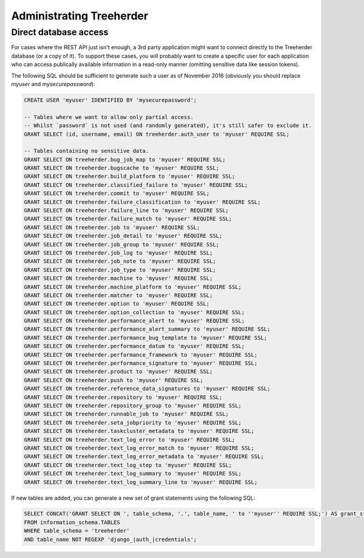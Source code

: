 Administrating Treeherder
=========================

Direct database access
----------------------

For cases where the REST API just isn't enough, a 3rd party
application might want to connect directly to the Treeherder
database (or a copy of it). To support these cases, you
will probably want to create a specific user for each application
who can access publically available information in a read-only
manner (omitting sensitive data like session tokens).

The following SQL should be sufficient to generate such a user
as of November 2016 (obviously you should replace `myuser` and
`mysecurepassword`):

.. code-block:: sql

    CREATE USER 'myuser' IDENTIFIED BY 'mysecurepassword';

    -- Tables where we want to allow only partial access.
    -- Whilst `password` is not used (and randomly generated), it's still safer to exclude it.
    GRANT SELECT (id, username, email) ON treeherder.auth_user to 'myuser' REQUIRE SSL;

    -- Tables containing no sensitive data.
    GRANT SELECT ON treeherder.bug_job_map to 'myuser' REQUIRE SSL;
    GRANT SELECT ON treeherder.bugscache to 'myuser' REQUIRE SSL;
    GRANT SELECT ON treeherder.build_platform to 'myuser' REQUIRE SSL;
    GRANT SELECT ON treeherder.classified_failure to 'myuser' REQUIRE SSL;
    GRANT SELECT ON treeherder.commit to 'myuser' REQUIRE SSL;
    GRANT SELECT ON treeherder.failure_classification to 'myuser' REQUIRE SSL;
    GRANT SELECT ON treeherder.failure_line to 'myuser' REQUIRE SSL;
    GRANT SELECT ON treeherder.failure_match to 'myuser' REQUIRE SSL;
    GRANT SELECT ON treeherder.job to 'myuser' REQUIRE SSL;
    GRANT SELECT ON treeherder.job_detail to 'myuser' REQUIRE SSL;
    GRANT SELECT ON treeherder.job_group to 'myuser' REQUIRE SSL;
    GRANT SELECT ON treeherder.job_log to 'myuser' REQUIRE SSL;
    GRANT SELECT ON treeherder.job_note to 'myuser' REQUIRE SSL;
    GRANT SELECT ON treeherder.job_type to 'myuser' REQUIRE SSL;
    GRANT SELECT ON treeherder.machine to 'myuser' REQUIRE SSL;
    GRANT SELECT ON treeherder.machine_platform to 'myuser' REQUIRE SSL;
    GRANT SELECT ON treeherder.matcher to 'myuser' REQUIRE SSL;
    GRANT SELECT ON treeherder.option to 'myuser' REQUIRE SSL;
    GRANT SELECT ON treeherder.option_collection to 'myuser' REQUIRE SSL;
    GRANT SELECT ON treeherder.performance_alert to 'myuser' REQUIRE SSL;
    GRANT SELECT ON treeherder.performance_alert_summary to 'myuser' REQUIRE SSL;
    GRANT SELECT ON treeherder.performance_bug_template to 'myuser' REQUIRE SSL;
    GRANT SELECT ON treeherder.performance_datum to 'myuser' REQUIRE SSL;
    GRANT SELECT ON treeherder.performance_framework to 'myuser' REQUIRE SSL;
    GRANT SELECT ON treeherder.performance_signature to 'myuser' REQUIRE SSL;
    GRANT SELECT ON treeherder.product to 'myuser' REQUIRE SSL;
    GRANT SELECT ON treeherder.push to 'myuser' REQUIRE SSL;
    GRANT SELECT ON treeherder.reference_data_signatures to 'myuser' REQUIRE SSL;
    GRANT SELECT ON treeherder.repository to 'myuser' REQUIRE SSL;
    GRANT SELECT ON treeherder.repository_group to 'myuser' REQUIRE SSL;
    GRANT SELECT ON treeherder.runnable_job to 'myuser' REQUIRE SSL;
    GRANT SELECT ON treeherder.seta_jobpriority to 'myuser' REQUIRE SSL;
    GRANT SELECT ON treeherder.taskcluster_metadata to 'myuser' REQUIRE SSL;
    GRANT SELECT ON treeherder.text_log_error to 'myuser' REQUIRE SSL;
    GRANT SELECT ON treeherder.text_log_error_match to 'myuser' REQUIRE SSL;
    GRANT SELECT ON treeherder.text_log_error_metadata to 'myuser' REQUIRE SSL;
    GRANT SELECT ON treeherder.text_log_step to 'myuser' REQUIRE SSL;
    GRANT SELECT ON treeherder.text_log_summary to 'myuser' REQUIRE SSL;
    GRANT SELECT ON treeherder.text_log_summary_line to 'myuser' REQUIRE SSL;

If new tables are added, you can generate a new set of grant
statements using the following SQL:

.. code-block:: sql

    SELECT CONCAT('GRANT SELECT ON ', table_schema, '.', table_name, ' to ''myuser'' REQUIRE SSL;') AS grant_stmt
    FROM information_schema.TABLES
    WHERE table_schema = 'treeherder'
    AND table_name NOT REGEXP 'django_|auth_|credentials';
